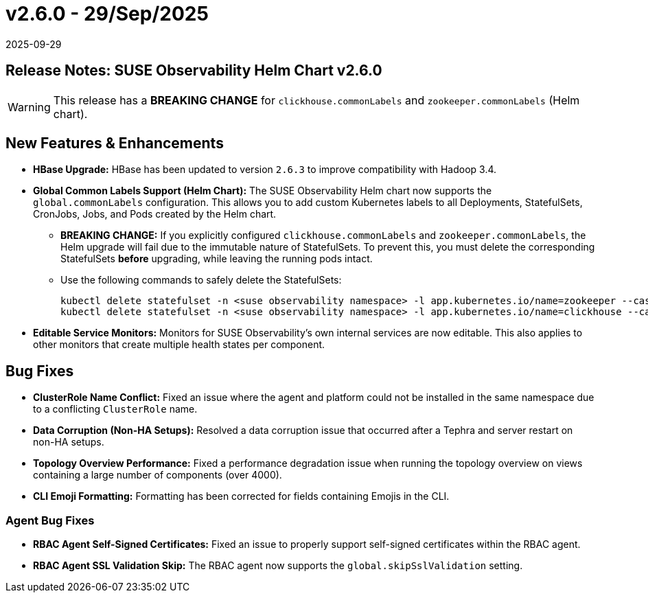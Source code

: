 = v2.6.0 - 29/Sep/2025
:revdate: 2025-09-29
:page-revdate: {revdate}
:description: SUSE Observability Self-hosted

== Release Notes: SUSE Observability Helm Chart v2.6.0

WARNING:  This release has a *BREAKING CHANGE* for `clickhouse.commonLabels` and `zookeeper.commonLabels` (Helm chart).

== New Features & Enhancements

* *HBase Upgrade:* HBase has been updated to version `2.6.3` to improve compatibility with Hadoop 3.4.

* *Global Common Labels Support (Helm Chart):* The SUSE Observability Helm chart now supports the `global.commonLabels` configuration. This allows you to add custom Kubernetes labels to all Deployments, StatefulSets, CronJobs, Jobs, and Pods created by the Helm chart.
** *BREAKING CHANGE:* If you explicitly configured `clickhouse.commonLabels` and `zookeeper.commonLabels`, the Helm upgrade will fail due to the immutable nature of StatefulSets. To prevent this, you must delete the corresponding StatefulSets *before* upgrading, while leaving the running pods intact.
** Use the following commands to safely delete the StatefulSets:
+
[source,bash]
----
kubectl delete statefulset -n <suse observability namespace> -l app.kubernetes.io/name=zookeeper --cascade=orphan
kubectl delete statefulset -n <suse observability namespace> -l app.kubernetes.io/name=clickhouse --cascade=orphan
----

* *Editable Service Monitors:* Monitors for SUSE Observability's own internal services are now editable. This also applies to other monitors that create multiple health states per component.

== Bug Fixes

* *ClusterRole Name Conflict:* Fixed an issue where the agent and platform could not be installed in the same namespace due to a conflicting `ClusterRole` name.
* *Data Corruption (Non-HA Setups):* Resolved a data corruption issue that occurred after a Tephra and server restart on non-HA setups.
* *Topology Overview Performance:* Fixed a performance degradation issue when running the topology overview on views containing a large number of components (over 4000).
* *CLI Emoji Formatting:* Formatting has been corrected for fields containing Emojis in the CLI.

=== Agent Bug Fixes

* *RBAC Agent Self-Signed Certificates:* Fixed an issue to properly support self-signed certificates within the RBAC agent.
* *RBAC Agent SSL Validation Skip:* The RBAC agent now supports the `global.skipSslValidation` setting.